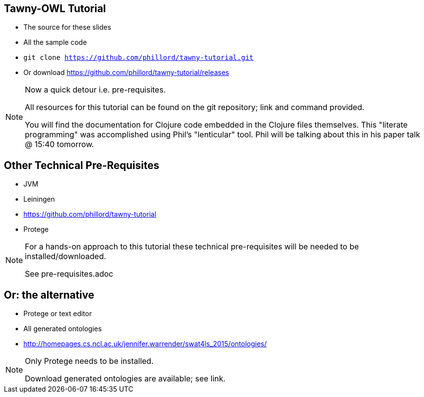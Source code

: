 == Tawny-OWL Tutorial

* The source for these slides
* All the sample code
* `git clone https://github.com/phillord/tawny-tutorial.git`
* Or download https://github.com/phillord/tawny-tutorial/releases

ifndef::backend-slidy[]
[NOTE]
====

Now a quick detour i.e. pre-requisites.

All resources for this tutorial can be found on the git repository;
link and command provided.

You will find the documentation for Clojure code embedded in the
Clojure files themselves. This "literate programming" was accomplished
using Phil's "lenticular" tool. Phil will be talking about this in his
paper talk @ 15:40 tomorrow.

====
endif::backend-slidy[]

== Other Technical Pre-Requisites

* JVM
* Leiningen
* https://github.com/phillord/tawny-tutorial
* Protege

ifndef::backend-slidy[]
[NOTE]
====

For a hands-on approach to this tutorial these technical
pre-requisites will be needed to be installed/downloaded.

See pre-requisites.adoc

====
endif::backend-slidy[]

== Or: the alternative

* Protege or text editor
* All generated ontologies
* http://homepages.cs.ncl.ac.uk/jennifer.warrender/swat4ls_2015/ontologies/

ifndef::backend-slidy[]
[NOTE]
====

Only Protege needs to be installed.

Download generated ontologies are available; see link.

====
endif::backend-slidy[]


